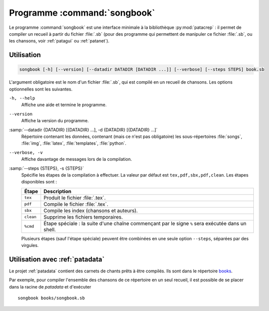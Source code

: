.. _songbook:

Programme :command:`songbook`
=============================

Le programme :command:`songbook` est une interface minimale à la bibliothèque
:py:mod:`patacrep` : il permet de compiler un recueil à partir du fichier :file:`.sb` (pour
des programme qui permettent de manipuler ce fichier :file:`.sb`, ou les chansons,
voir :ref:`patagui` ou :ref:`patanet`).

Utilisation
-----------

.. code-block:: none

  songbook [-h] [--version] [--datadir DATADIR [DATADIR ...]] [--verbose] [--steps STEPS] book.sb

L'argument obligatoire est le nom d'un fichier :file:`.sb`, qui est compilé en un
recueil de chansons. Les options optionnelles sont les suivantes.

``-h, --help``
  Affiche une aide et termine le programme.

``--version``
  Affiche la version du programme.

:samp:`--datadir {DATADIR} [{DATADIR} ...], -d {DATADIR} [{DATADIR} ...]`
  Répertoire contenant les données, contenant (mais ce n'est pas obligatoire)
  les sous-répertoires :file:`songs`, :file:`img`, :file:`latex`,
  :file:`templates`, :file:`python`.

``--verbose, -v``
  Affiche davantage de messages lors de la compilation.

:samp:`--steps {STEPS}, -s {STEPS}`
  Spécifie les étapes de la compilation à effectuer. La valeur par défaut est ``tex,pdf,sbx,pdf,clean``. Les étapes disponibles sont :

  =========   ===========
  Étape       Description
  =========   ===========
  ``tex``     Produit le fichier :file:`.tex`.
  ``pdf``     Compile le fichier :file:`.tex`.
  ``sbx``     Compile les index (chansons et auteurs).
  ``clean``   Supprime les fichiers temporaires.
  ``%cmd``    Étape spéciale : la suite d'une chaîne commençant par le signe ``%`` sera exécutée dans un shell.
  =========   ===========

  Plusieurs étapes (sauf l'étape spéciale) peuvent être combinées en une seule option ``--steps``, séparées par des virgules.

Utilisation avec :ref:`patadata`
--------------------------------

Le projet :ref:`patadata` contient des carnets de chants prêts à être compilés.
Ils sont dans le répertoire `books
<https://github.com/patacrep/patadata/tree/master/books>`_.

Par exemple, pour compiler l'ensemble des chansons de ce répertoire en un seul
recueil, il est possible de se placer dans la racine de `patadata` et
d'exécuter ::

  songbook books/songbook.sb

